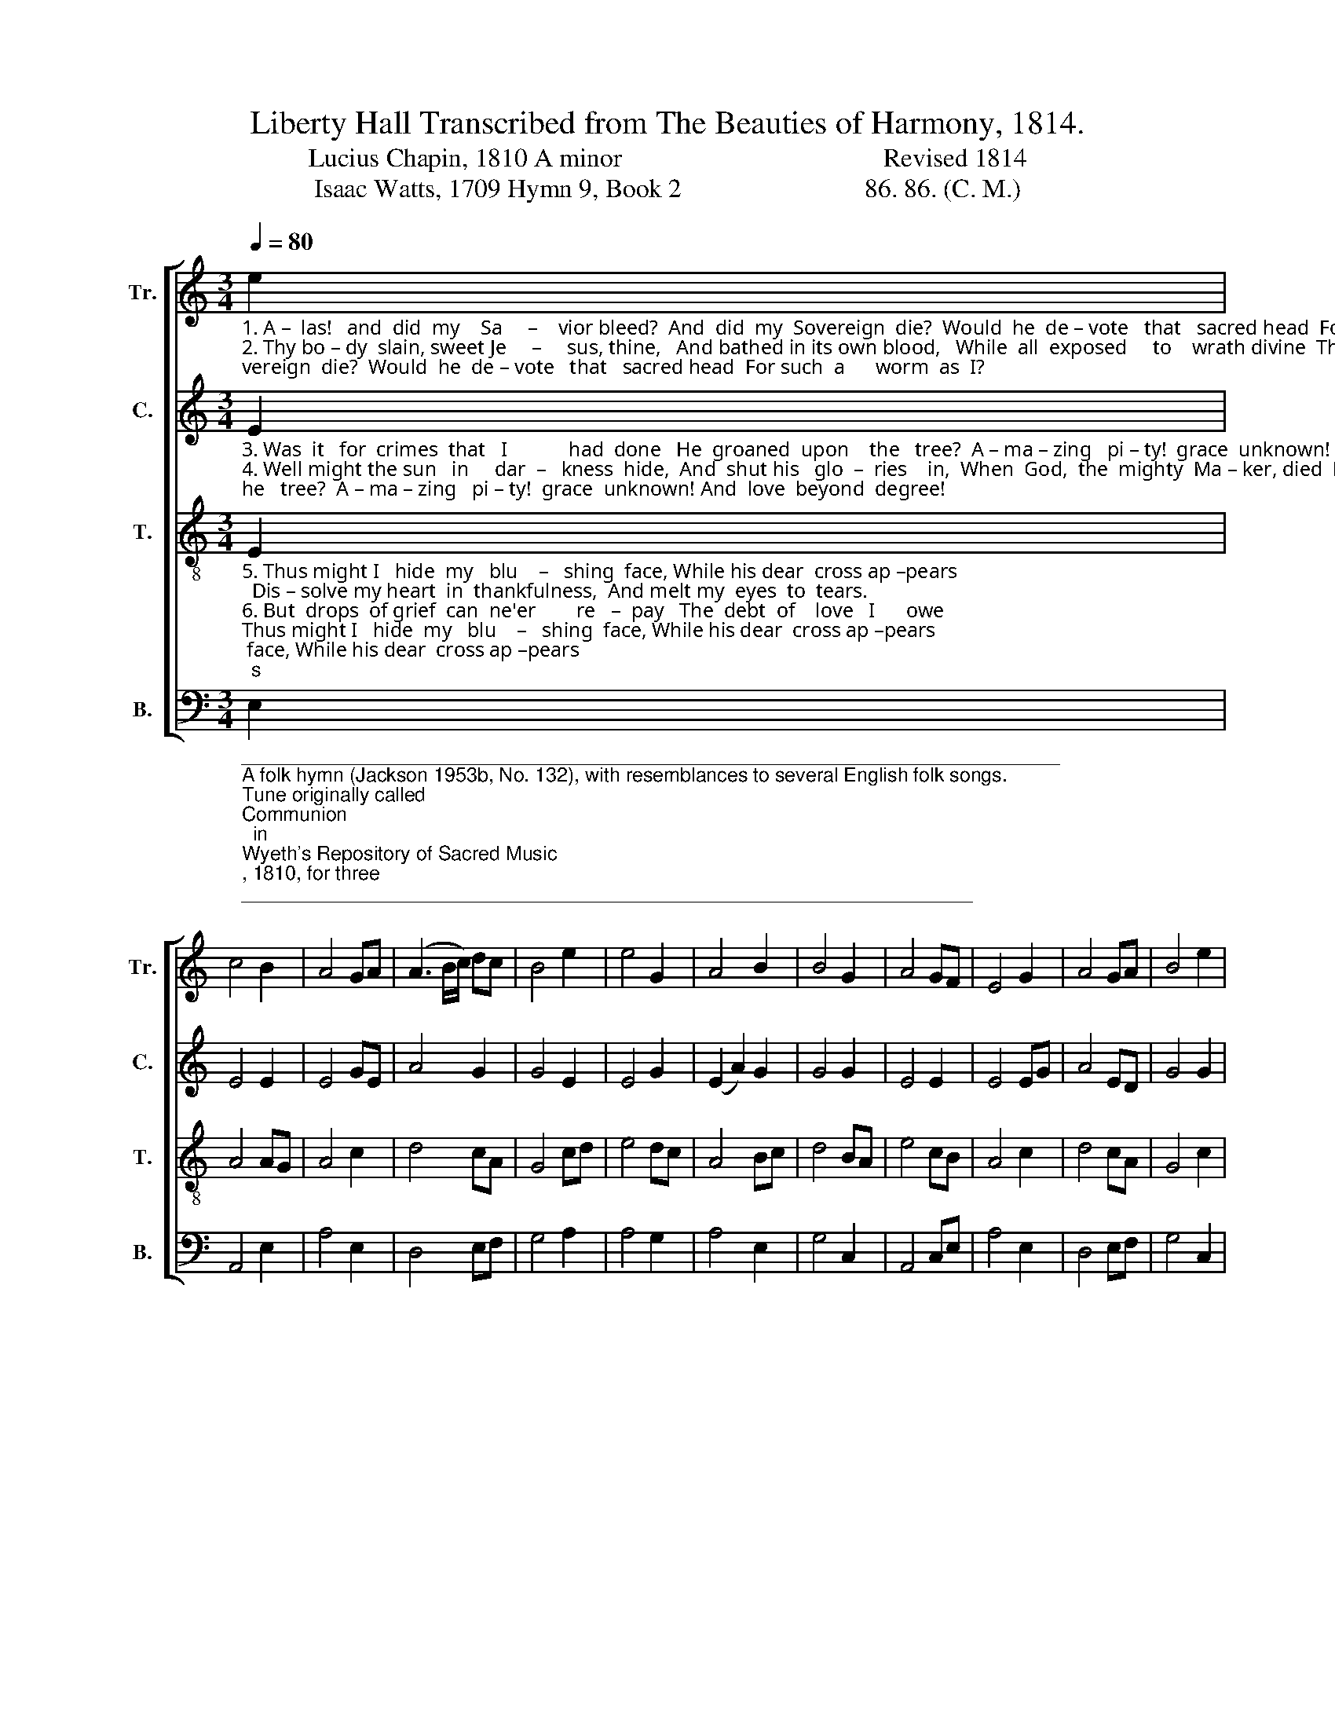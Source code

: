 X:1
T:Liberty Hall Transcribed from The Beauties of Harmony, 1814. 
T:Lucius Chapin, 1810 A minor                                        Revised 1814 
T:Isaac Watts, 1709 Hymn 9, Book 2                            86. 86. (C. M.) 
%%score [ 1 2 3 4 ]
L:1/8
Q:1/4=80
M:3/4
K:C
V:1 treble nm="Tr." snm="Tr."
V:2 treble nm="C." snm="C."
V:3 treble-8 nm="T." snm="T."
V:4 bass nm="B." snm="B."
V:1
"_1. A –  las!   and  did  my    Sa     –    vior bleed?  And  did  my  Sovereign  die?  Would  he  de – vote   that   sacred head  For such  a      worm  as  I?\n2. Thy bo – dy  slain, sweet Je     –     sus, thine,   And bathed in its own blood,   While  all  exposed     to    wrath divine  The glorious Sufferer stood!\n" e2 | %1
 c4 B2 | A4 GA | (A3 B/c/) dc | B4 e2 | e4 G2 | A4 B2 | B4 G2 | A4 GF | E4 G2 | A4 GA | B4 e2 | %12
 e4 fe | e4 B2 | A6 |] %15
V:2
"_3. Was  it   for  crimes  that   I            had  done   He  groaned  upon    the   tree?  A – ma – zing   pi – ty!  grace  unknown! And  love  beyond  degree!\n4. Well might the sun   in     dar  –   kness  hide,  And  shut his   glo  –  ries    in,  When  God,  the  mighty  Ma – ker, died  For man, the creature's sin.\n" E2 | %1
 E4 E2 | E4 GE | A4 G2 | G4 E2 | E4 G2 | (E2 A2) G2 | G4 G2 | E4 E2 | E4 EG | A4 ED | G4 G2 | %12
 E4 C2 | E4 E2 | E6 |] %15
V:3
"_5. Thus might I   hide  my   blu    –   shing  face, While his dear  cross ap –pears;  Dis – solve my heart  in  thankfulness,  And melt my  eyes  to  tears.\n6. But  drops  of grief  can  ne'er        re   –  pay   The  debt  of    love   I      owe;  Here, Lord,  I   give   my – self   away;  'Tis  all    that     I    can  do.\n" E2 | %1
 A4 AG | A4 c2 | d4 cA | G4 cd | e4 dc | A4 Bc | d4 BA | e4 cB | A4 c2 | d4 cA | G4 c2 | B4 AG | %13
 E4 G2 | A6 |] %15
V:4
"____________________________________________________________________________\nA folk hymn (Jackson 1953b, No. 132), with resemblances to several English folk songs.\nTune originally called \nCommunion\n  in \nWyeth's Repository of Sacred Music\n, 1810, for three \n   parts, in 3:4 time. This version is a revision for four parts from Freeman Lewis' \n   Beauties of Harmony\n, 1814. It also appears in \nKentucky Harmony\n of 1816, Moore's \n   Columbian Harmony \nof 1825, \nCompilation of Genuine Church Music \nof 1835, and \nThe\n   Hesperian Harp\n of 1848.\n" E,2 | %1
 A,,4 E,2 | A,4 E,2 | D,4 E,F, | G,4 A,2 | A,4 G,2 | A,4 E,2 | G,4 C,2 | A,,4 C,E, | A,4 E,2 | %10
 D,4 E,F, | G,4 C,2 | E,4 (3F,G,A, | A,4 E,2 | A,,6 |] %15

